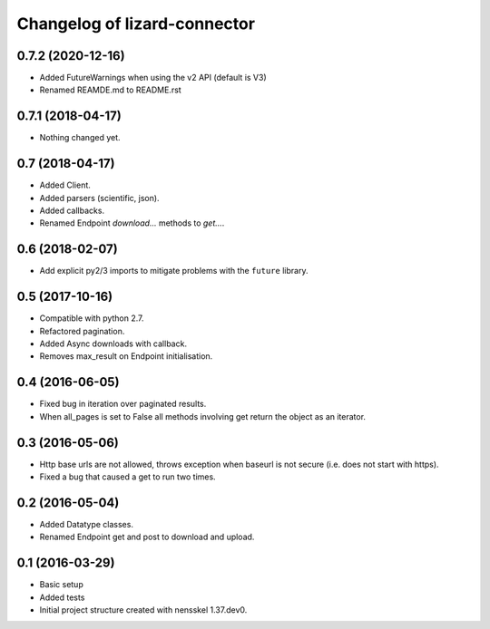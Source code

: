 Changelog of lizard-connector
===================================================


0.7.2 (2020-12-16)
------------------

- Added FutureWarnings when using the v2 API (default is V3)

- Renamed REAMDE.md to README.rst


0.7.1 (2018-04-17)
------------------

- Nothing changed yet.


0.7 (2018-04-17)
----------------

- Added Client.

- Added parsers (scientific, json).

- Added callbacks.

- Renamed Endpoint `download...` methods to `get...`.


0.6 (2018-02-07)
----------------

- Add explicit py2/3 imports to mitigate problems with the ``future`` library.


0.5 (2017-10-16)
----------------

- Compatible with python 2.7.

- Refactored pagination.

- Added Async downloads with callback.

- Removes max_result on Endpoint initialisation.


0.4 (2016-06-05)
----------------

- Fixed bug in iteration over paginated results.

- When all_pages is set to False all methods involving get return the object as
  an iterator.


0.3 (2016-05-06)
----------------

- Http base urls are not allowed, throws exception when baseurl is not secure
  (i.e. does not start with https).

- Fixed a bug that caused a get to run two times.


0.2 (2016-05-04)
----------------

- Added Datatype classes.

- Renamed Endpoint get and post to download and upload.


0.1 (2016-03-29)
----------------

- Basic setup

- Added tests

- Initial project structure created with nensskel 1.37.dev0.
